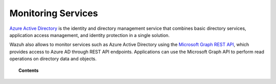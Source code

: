 .. Copyright (C) 2021 Wazuh, Inc.

.. _azure_monitoring_services:

Monitoring Services
===================

.. meta::
  :description: Discover Wazuh provides to monitor your Microsoft Azure services.

`Azure Active Directory <https://docs.microsoft.com/en-us/azure/active-directory/fundamentals/active-directory-whatis>`_ is the identity and directory management service that combines basic directory services, application access management, and identity protection in a single solution.

.. thumbnail:: ../../../images/azure/graph_intro.png
    :title: AAD
    :align: center
    :width: 100%

Wazuh also allows to monitor services such as Azure Active Directory using the `Microsoft Graph REST API <https://docs.microsoft.com/en-us/graph/overview>`_, which provides access to Azure AD through REST API endpoints. Applications can use the Microsoft Graph API to perform read operations on directory data and objects.


.. topic:: Contents

    .. toctree::
       :maxdepth: 2

       graph